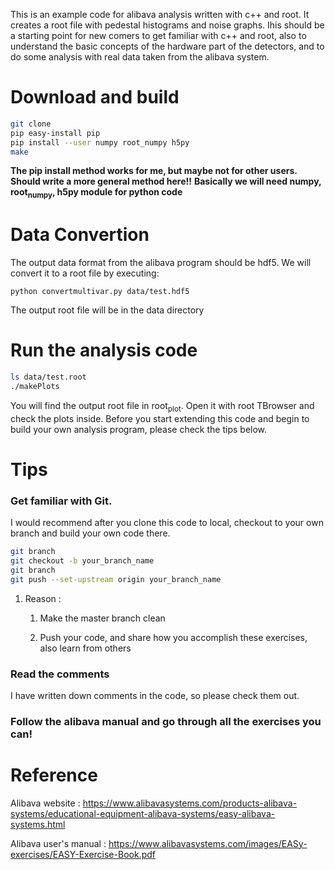 This is an example code for alibava analysis written with c++ and root. It creates a root file with pedestal histograms and noise graphs. Ihis should be a starting point for new comers to get familiar with c++ and root, also to understand the basic concepts of the hardware part of the detectors, and to do some analysis with real data taken from the alibava system. 

* Download and build
#+BEGIN_SRC bash
git clone 
pip easy-install pip
pip install --user numpy root_numpy h5py
make 
#+END_SRC
*The pip install method works for me, but maybe not for other users. Should write a more general method here!!*
*Basically we will need numpy, root_numpy, h5py module for python code*

* Data Convertion 
The output data format from the alibava program should be hdf5. We will convert it to a root file by executing:
#+BEGIN_SRC shell
python convertmultivar.py data/test.hdf5
#+END_SRC 
The output root file will be in the data directory 


* Run the analysis code
#+BEGIN_SRC bash
ls data/test.root
./makePlots
#+END_SRC
You will find the output root file in root_plot. Open it with root TBrowser and check the plots inside. Before you start extending this code and begin to build your own analysis program, please check the tips below.

* Tips
*** Get familiar with Git.
I would recommend after you clone this code to local, checkout to your own branch and build your own code there. 
#+BEGIN_SRC bash
git branch
git checkout -b your_branch_name
git branch
git push --set-upstream origin your_branch_name
#+END_SRC
**** Reason :
***** Make the master branch clean
***** Push your code, and share how you accomplish these exercises, also learn from others 

*** Read the comments 
I have written down comments in the code, so please check them out.

*** Follow the alibava manual and go through all the exercises you can!


* Reference 
Alibava website : https://www.alibavasystems.com/products-alibava-systems/educational-equipment-alibava-systems/easy-alibava-systems.html

Alibava user's manual : https://www.alibavasystems.com/images/EASy-exercises/EASY-Exercise-Book.pdf





